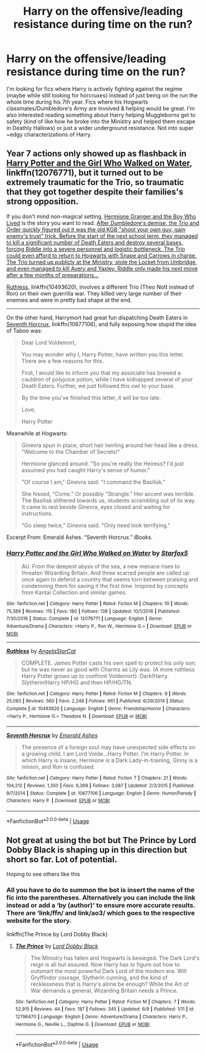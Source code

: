 #+TITLE: Harry on the offensive/leading resistance during time on the run?

* Harry on the offensive/leading resistance during time on the run?
:PROPERTIES:
:Author: slugcharmer
:Score: 42
:DateUnix: 1533534615.0
:DateShort: 2018-Aug-06
:END:
I'm looking for fics where Harry is actively fighting against the regime (maybe while still looking for horcruxes) instead of just being on the run the whole time during his 7th year. Fics where his Hogwarts classmates/Dumbledore's Army are involved & helping would be great. I'm also interested reading something about Harry helping Muggleborns get to safety (kind of like how he broke into the Ministry and helped them escape in Deathly Hallows) or just a wider underground resistance. Not into super ~edgy characterizations of Harry.


** Year 7 actions only showed up as flashback in [[https://www.fanfiction.net/s/12076771/1/Harry-Potter-and-the-Girl-Who-Walked-on-Water][Harry Potter and the Girl Who Walked on Water]], linkffn(12076771), but it turned out to be extremely traumatic for the Trio, so traumatic that they got together despite their families's strong opposition.

If you don't mind non-magical setting, [[https://www.tthfanfic.org/Story-30822][Hermione Granger and the Boy Who Lived]] is the story you want to read. [[/spoiler][After Dumbledore's demise, the Trio and Order quickly figured out it was the old KGB "shoot your own guy, gain enemy's trust" trick. Before the start of the next school term, they managed to kill a significant number of Death Eaters and destroy several bases, forcing Riddle into a severe personnel and logistic bottleneck. The Trio could even afford to return to Hogwarts with Snape and Carrows in charge. The Trio turned up publicly at the Ministry, stole the Locket from Umbridge, and even managed to kill Avery and Yaxley. Riddle only made his next move after a few months of preparations...]]

[[https://www.fanfiction.net/s/10493620/1/Ruthless][Ruthless]], linkffn(10493620), involves a different Trio (Theo Nott instead of Ron) on their own guerrilla war. They killed very large number of their enemies and were in pretty bad shape at the end.

--------------

On the other hand, Harrymort had great fun dispatching Death Eaters in [[https://www.fanfiction.net/s/10677106/1/Seventh-Horcrux][Seventh Horcrux]], linkffn(10677106), and fully exposing how stupid the idea of Taboo was:

#+begin_quote
  Dear Lord Voldemort,

  You may wonder why I, Harry Potter, have written you this letter. There are a few reasons for this.

  First, I would like to inform you that my associate has brewed a cauldron of polyjuice potion, while I have kidnapped several of your Death Eaters. Further, we just followed this owl to your base.

  By the time you've finished this letter, it will be too late.

  Love,

  Harry Potter
#+end_quote

Meanwhile at Hogwarts:

#+begin_quote
  Ginevra spun in place, short hair twirling around her head like a dress. "Welcome to the Chamber of Secrets!"

  Hermione glanced around. "So you're really the Heiress? I'd just assumed you had caught Harry's sense of humor."

  "Of course I am," Ginevra said. "I command the Basilisk."

  She hissed, "Come." Or possibly "Strangle." Her accent was terrible. The Basilisk slithered towards us, students scrambling out of its way. It came to rest beside Ginevra, eyes closed and waiting for instructions.

  "Go sleep twice," Ginevra said. "Only need look terrifying.”
#+end_quote

Excerpt From: Emerald Ashes. “Seventh Horcrux.” iBooks.
:PROPERTIES:
:Author: InquisitorCOC
:Score: 6
:DateUnix: 1533581756.0
:DateShort: 2018-Aug-06
:END:

*** [[https://www.fanfiction.net/s/12076771/1/][*/Harry Potter and the Girl Who Walked on Water/*]] by [[https://www.fanfiction.net/u/2548648/Starfox5][/Starfox5/]]

#+begin_quote
  AU. From the deepest abyss of the sea, a new menace rises to threaten Wizarding Britain. And three scarred people are called up once again to defend a country that seems torn between praising and condemning them for saving it the first time. Inspired by concepts from Kantai Collection and similar games.
#+end_quote

^{/Site/:} ^{fanfiction.net} ^{*|*} ^{/Category/:} ^{Harry} ^{Potter} ^{*|*} ^{/Rated/:} ^{Fiction} ^{M} ^{*|*} ^{/Chapters/:} ^{10} ^{*|*} ^{/Words/:} ^{75,389} ^{*|*} ^{/Reviews/:} ^{115} ^{*|*} ^{/Favs/:} ^{180} ^{*|*} ^{/Follows/:} ^{138} ^{*|*} ^{/Updated/:} ^{10/1/2016} ^{*|*} ^{/Published/:} ^{7/30/2016} ^{*|*} ^{/Status/:} ^{Complete} ^{*|*} ^{/id/:} ^{12076771} ^{*|*} ^{/Language/:} ^{English} ^{*|*} ^{/Genre/:} ^{Adventure/Drama} ^{*|*} ^{/Characters/:} ^{<Harry} ^{P.,} ^{Ron} ^{W.,} ^{Hermione} ^{G.>} ^{*|*} ^{/Download/:} ^{[[http://www.ff2ebook.com/old/ffn-bot/index.php?id=12076771&source=ff&filetype=epub][EPUB]]} ^{or} ^{[[http://www.ff2ebook.com/old/ffn-bot/index.php?id=12076771&source=ff&filetype=mobi][MOBI]]}

--------------

[[https://www.fanfiction.net/s/10493620/1/][*/Ruthless/*]] by [[https://www.fanfiction.net/u/717542/AngelaStarCat][/AngelaStarCat/]]

#+begin_quote
  COMPLETE. James Potter casts his own spell to protect his only son; but he was never as good with Charms as Lily was. (A more ruthless Harry Potter grows up to confront Voldemort). Dark!Harry. Slytherin!Harry HP/HG and then HP/HG/TN.
#+end_quote

^{/Site/:} ^{fanfiction.net} ^{*|*} ^{/Category/:} ^{Harry} ^{Potter} ^{*|*} ^{/Rated/:} ^{Fiction} ^{M} ^{*|*} ^{/Chapters/:} ^{9} ^{*|*} ^{/Words/:} ^{25,083} ^{*|*} ^{/Reviews/:} ^{560} ^{*|*} ^{/Favs/:} ^{2,248} ^{*|*} ^{/Follows/:} ^{661} ^{*|*} ^{/Published/:} ^{6/29/2014} ^{*|*} ^{/Status/:} ^{Complete} ^{*|*} ^{/id/:} ^{10493620} ^{*|*} ^{/Language/:} ^{English} ^{*|*} ^{/Genre/:} ^{Friendship/Horror} ^{*|*} ^{/Characters/:} ^{<Harry} ^{P.,} ^{Hermione} ^{G.>} ^{Theodore} ^{N.} ^{*|*} ^{/Download/:} ^{[[http://www.ff2ebook.com/old/ffn-bot/index.php?id=10493620&source=ff&filetype=epub][EPUB]]} ^{or} ^{[[http://www.ff2ebook.com/old/ffn-bot/index.php?id=10493620&source=ff&filetype=mobi][MOBI]]}

--------------

[[https://www.fanfiction.net/s/10677106/1/][*/Seventh Horcrux/*]] by [[https://www.fanfiction.net/u/4112736/Emerald-Ashes][/Emerald Ashes/]]

#+begin_quote
  The presence of a foreign soul may have unexpected side effects on a growing child. I am Lord Volde...Harry Potter. I'm Harry Potter. In which Harry is insane, Hermione is a Dark Lady-in-training, Ginny is a minion, and Ron is confused.
#+end_quote

^{/Site/:} ^{fanfiction.net} ^{*|*} ^{/Category/:} ^{Harry} ^{Potter} ^{*|*} ^{/Rated/:} ^{Fiction} ^{T} ^{*|*} ^{/Chapters/:} ^{21} ^{*|*} ^{/Words/:} ^{104,212} ^{*|*} ^{/Reviews/:} ^{1,350} ^{*|*} ^{/Favs/:} ^{6,369} ^{*|*} ^{/Follows/:} ^{3,087} ^{*|*} ^{/Updated/:} ^{2/3/2015} ^{*|*} ^{/Published/:} ^{9/7/2014} ^{*|*} ^{/Status/:} ^{Complete} ^{*|*} ^{/id/:} ^{10677106} ^{*|*} ^{/Language/:} ^{English} ^{*|*} ^{/Genre/:} ^{Humor/Parody} ^{*|*} ^{/Characters/:} ^{Harry} ^{P.} ^{*|*} ^{/Download/:} ^{[[http://www.ff2ebook.com/old/ffn-bot/index.php?id=10677106&source=ff&filetype=epub][EPUB]]} ^{or} ^{[[http://www.ff2ebook.com/old/ffn-bot/index.php?id=10677106&source=ff&filetype=mobi][MOBI]]}

--------------

*FanfictionBot*^{2.0.0-beta} | [[https://github.com/tusing/reddit-ffn-bot/wiki/Usage][Usage]]
:PROPERTIES:
:Author: FanfictionBot
:Score: 1
:DateUnix: 1533581768.0
:DateShort: 2018-Aug-06
:END:


** Not great at using the bot but The Prince by Lord Dobby Black is shaping up in this direction but short so far. Lot of potential.

Hoping to see others like this
:PROPERTIES:
:Author: akathormolecules
:Score: 2
:DateUnix: 1533578901.0
:DateShort: 2018-Aug-06
:END:

*** All you have to do to summon the bot is insert the name of the fic into the parentheses. Alternatively you can include the link instead or add a ‘by (author)' to ensure more accurate results. There are ‘link/ffn/ and link/ao3/ which goes to the respective website for the story.

linkffn(The Prince by Lord Dobby Black)
:PROPERTIES:
:Author: DearDeathDay
:Score: 3
:DateUnix: 1533580597.0
:DateShort: 2018-Aug-06
:END:

**** [[https://www.fanfiction.net/s/12796470/1/][*/The Prince/*]] by [[https://www.fanfiction.net/u/8486734/Lord-Dobby-Black][/Lord Dobby Black/]]

#+begin_quote
  The Ministry has fallen and Hogwarts is besieged. The Dark Lord's reign is all but assured. Now Harry has to figure out how to outsmart the most powerful Dark Lord of the modern era. Will Gryffindor courage, Slytherin cunning, and the kind of recklessness that is Harry's alone be enough? While the Art of War demands a general, Wizarding Britain needs a Prince.
#+end_quote

^{/Site/:} ^{fanfiction.net} ^{*|*} ^{/Category/:} ^{Harry} ^{Potter} ^{*|*} ^{/Rated/:} ^{Fiction} ^{M} ^{*|*} ^{/Chapters/:} ^{7} ^{*|*} ^{/Words/:} ^{52,915} ^{*|*} ^{/Reviews/:} ^{44} ^{*|*} ^{/Favs/:} ^{187} ^{*|*} ^{/Follows/:} ^{345} ^{*|*} ^{/Updated/:} ^{6/9} ^{*|*} ^{/Published/:} ^{1/11} ^{*|*} ^{/id/:} ^{12796470} ^{*|*} ^{/Language/:} ^{English} ^{*|*} ^{/Genre/:} ^{Adventure/Drama} ^{*|*} ^{/Characters/:} ^{Harry} ^{P.,} ^{Hermione} ^{G.,} ^{Neville} ^{L.,} ^{Daphne} ^{G.} ^{*|*} ^{/Download/:} ^{[[http://www.ff2ebook.com/old/ffn-bot/index.php?id=12796470&source=ff&filetype=epub][EPUB]]} ^{or} ^{[[http://www.ff2ebook.com/old/ffn-bot/index.php?id=12796470&source=ff&filetype=mobi][MOBI]]}

--------------

*FanfictionBot*^{2.0.0-beta} | [[https://github.com/tusing/reddit-ffn-bot/wiki/Usage][Usage]]
:PROPERTIES:
:Author: FanfictionBot
:Score: 1
:DateUnix: 1533580617.0
:DateShort: 2018-Aug-06
:END:

